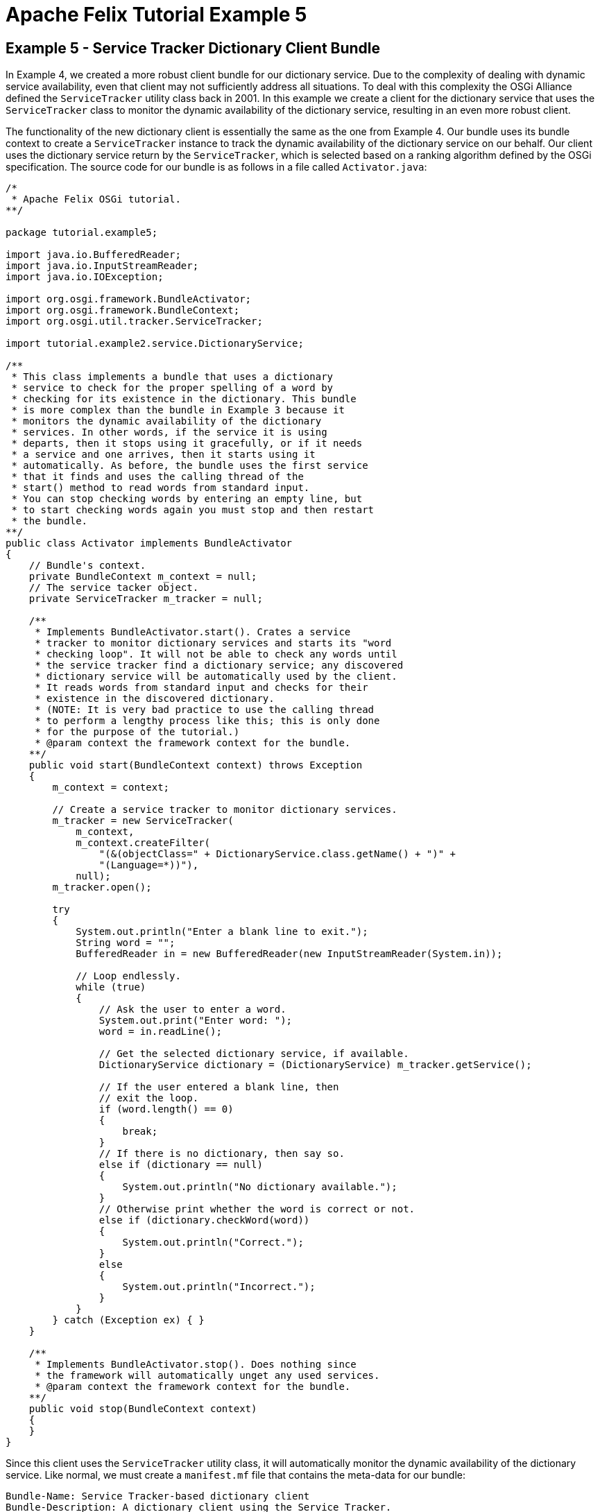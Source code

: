 = Apache Felix Tutorial Example 5

== Example 5 - Service Tracker Dictionary Client Bundle

In Example 4, we created a more robust client bundle for our dictionary service.
Due to the complexity of dealing with dynamic service availability, even that client may not sufficiently address all situations.
To deal with this complexity the OSGi Alliance defined the `ServiceTracker` utility class back in 2001.
In this example we create a client for the dictionary service that uses the `ServiceTracker` class to monitor the dynamic availability of the dictionary service, resulting in an even more robust client.

The functionality of the new dictionary client is essentially the same as the one from Example 4.
Our bundle uses its bundle context to create a `ServiceTracker` instance to track the dynamic availability of the dictionary service on our behalf.
Our client uses the dictionary service return by the `ServiceTracker`, which is selected based on a ranking algorithm defined by the OSGi specification.
The source code for our bundle is as follows in a file called `Activator.java`:

----
/*
 * Apache Felix OSGi tutorial.
**/

package tutorial.example5;

import java.io.BufferedReader;
import java.io.InputStreamReader;
import java.io.IOException;

import org.osgi.framework.BundleActivator;
import org.osgi.framework.BundleContext;
import org.osgi.util.tracker.ServiceTracker;

import tutorial.example2.service.DictionaryService;

/**
 * This class implements a bundle that uses a dictionary
 * service to check for the proper spelling of a word by
 * checking for its existence in the dictionary. This bundle
 * is more complex than the bundle in Example 3 because it
 * monitors the dynamic availability of the dictionary
 * services. In other words, if the service it is using
 * departs, then it stops using it gracefully, or if it needs
 * a service and one arrives, then it starts using it
 * automatically. As before, the bundle uses the first service
 * that it finds and uses the calling thread of the
 * start() method to read words from standard input.
 * You can stop checking words by entering an empty line, but
 * to start checking words again you must stop and then restart
 * the bundle.
**/
public class Activator implements BundleActivator
{
    // Bundle's context.
    private BundleContext m_context = null;
    // The service tacker object.
    private ServiceTracker m_tracker = null;

    /**
     * Implements BundleActivator.start(). Crates a service
     * tracker to monitor dictionary services and starts its "word
     * checking loop". It will not be able to check any words until
     * the service tracker find a dictionary service; any discovered
     * dictionary service will be automatically used by the client.
     * It reads words from standard input and checks for their
     * existence in the discovered dictionary.
     * (NOTE: It is very bad practice to use the calling thread
     * to perform a lengthy process like this; this is only done
     * for the purpose of the tutorial.)
     * @param context the framework context for the bundle.
    **/
    public void start(BundleContext context) throws Exception
    {
        m_context = context;

        // Create a service tracker to monitor dictionary services.
        m_tracker = new ServiceTracker(
            m_context,
            m_context.createFilter(
                "(&(objectClass=" + DictionaryService.class.getName() + ")" +
                "(Language=*))"),
            null);
        m_tracker.open();

        try
        {
            System.out.println("Enter a blank line to exit.");
            String word = "";
            BufferedReader in = new BufferedReader(new InputStreamReader(System.in));

            // Loop endlessly.
            while (true)
            {
                // Ask the user to enter a word.
                System.out.print("Enter word: ");
                word = in.readLine();

                // Get the selected dictionary service, if available.
                DictionaryService dictionary = (DictionaryService) m_tracker.getService();

                // If the user entered a blank line, then
                // exit the loop.
                if (word.length() == 0)
                {
                    break;
                }
                // If there is no dictionary, then say so.
                else if (dictionary == null)
                {
                    System.out.println("No dictionary available.");
                }
                // Otherwise print whether the word is correct or not.
                else if (dictionary.checkWord(word))
                {
                    System.out.println("Correct.");
                }
                else
                {
                    System.out.println("Incorrect.");
                }
            }
        } catch (Exception ex) { }
    }

    /**
     * Implements BundleActivator.stop(). Does nothing since
     * the framework will automatically unget any used services.
     * @param context the framework context for the bundle.
    **/
    public void stop(BundleContext context)
    {
    }
}
----

Since this client uses the `ServiceTracker` utility class, it will automatically monitor the dynamic availability of the dictionary service.
Like normal, we must create a `manifest.mf` file that contains the meta-data for our bundle:

 Bundle-Name: Service Tracker-based dictionary client
 Bundle-Description: A dictionary client using the Service Tracker.
 Bundle-Vendor: Apache Felix
 Bundle-Version: 1.0.0
 Bundle-Activator: tutorial.example5.Activator
 Import-Package: org.osgi.framework,
  org.osgi.util.tracker,
  tutorial.example2.service

We specify the class to activate our bundle via the `Bundle-Activator` attribute and also specify that our bundle imports the core OSGi framework package, the Service Tracker package, and the dictionary service interface package using the `Import-Package` attribute.
The OSGi framework will automatically handle the details of resolving the bundle's imported packages.
(Note: Make sure your manifest file ends in a trailing carriage return or else the last line will be ignored.)

To compile our source code, we need to have the `felix.jar` file (found in Felix' `bin` directory) and the `example2.jar` file in our class path.
We compile the source file using a command like:

 javac -d c:\classes *.java

This command compiles all source files and outputs the generated classes into a subdirectory of the `c:\classes` directory;
this subdirectory is `tutorial\example5`, named after the package we specified in the source file.
For the above command to work, the `c:\classes` directory must exist.
After compiling, we need to create a JAR file containing the generated package directories.
We will also add our manifest file that contains the bundle's meta-data to the JAR file.
To create the JAR file, we issue the command:

 jar cfm example5.jar manifest.mf -C c:\classes tutorial\example5

This command creates a JAR file using the manifest file we created and includes all of the classes in the `tutorial\example5` directory inside of the `c:\classes` directory.
Once the JAR file is created, we are ready to install and start the bundle.

To run Felix, we follow the instructions described in usage.html.
When we start Felix, it asks for a profile name, we will put all of our bundles in a profile named `tutorial`.
After running Felix, we should check that all tutorial bundles are stopped, except for the English dictionary service bundle from Example 2.
We can use the Felix `lb` shell command to get a list of all bundles, their state, and their bundle identifier number.
If the Example 2 bundle is not active, we should start the bundle using the `start` command along with the bundle's identifier number displayed by the `lb` command and stop any other unneeded tutorial bundles using the stop command.
(Note: Felix uses some bundles to provide its command shell, so do not stop these bundles.) Now we can install and start our dictionary client bundle.
Assuming that we created our bundle in the directory `c:\tutorial`, we can install and start it in Felix' shell using the following command:

 start file:/c:/tutorial/example5.jar

The above command installs and starts the bundle in a single step;
it is also possible to install and start the bundle in two steps by using the Felix `install` and `start` shell commands.
When we start the bundle, it will use the shell thread to prompt us for words.
Enter one word at a time to check the words and enter a blank line to stop checking words.
To restart the bundle, we must use the Felix shell `lb` command to get the bundle identifier number for the bundle and first use the `stop` command to stop the bundle, then the `start` command to restart it.
To test the dictionary service, enter any of the words in the dictionary (e.g., "welcome", "to", "the", "OSGi", "tutorial") or any word not in the dictionary.

Since this client uses the `ServiceTracker` class, it is robust in the face of sudden departures of the the dictionary service.
Further, when a dictionary service arrives, it automatically gets the service if it needs it and continues to function.
These capabilities are a little difficult to demonstrate since we are using a simple single-threaded approach, but in a multi-threaded or GUI-oriented application this robustness is very useful.
